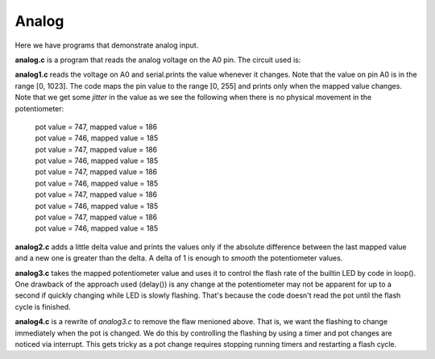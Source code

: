 Analog
======

Here we have programs that demonstrate analog input.

**analog.c** is a program that reads the analog voltage on the A0 pin.  The
circuit used is:

.. image:: analog1_breadboard.png
    :width: 283
    :height: 224
    :alt: circuit used to test analog input (http://fritzing.org/)

**analog1.c** reads the voltage on A0 and serial.prints the value whenever
it changes.  Note that the value on pin A0 is in the range [0, 1023].
The code maps the pin value to the range [0, 255] and prints only when
the mapped value changes.  Note that we get some *jitter* in the value as we
see the following when there is no physical movement in the potentiometer:

  | pot value = 747, mapped value = 186
  | pot value = 746, mapped value = 185
  | pot value = 747, mapped value = 186
  | pot value = 746, mapped value = 185
  | pot value = 747, mapped value = 186
  | pot value = 746, mapped value = 185
  | pot value = 747, mapped value = 186
  | pot value = 746, mapped value = 185
  | pot value = 747, mapped value = 186
  | pot value = 746, mapped value = 185

**analog2.c** adds a little delta value and prints the values only if the 
absolute difference between the last mapped value and a new one is greater
than the delta.  A delta of 1 is enough to *smooth* the potentiometer values.

**analog3.c** takes the mapped potentiometer value and uses it to control the
flash rate of the builtin LED by code in loop().  One drawback of the approach
used (delay()) is any change at the potentiometer may not be apparent for up to
a second if quickly changing while LED is slowly flashing.  That's because the
code doesn't read the pot until the flash cycle is finished.

**analog4.c** is a rewrite of *analog3.c* to remove the flaw menioned above.
That is, we want the flashing to change immediately when the pot is changed.
We do this by controlling the flashing by using a timer and pot changes are 
noticed via interrupt.  This gets tricky as a pot change requires stopping 
running timers and restarting a flash cycle.
